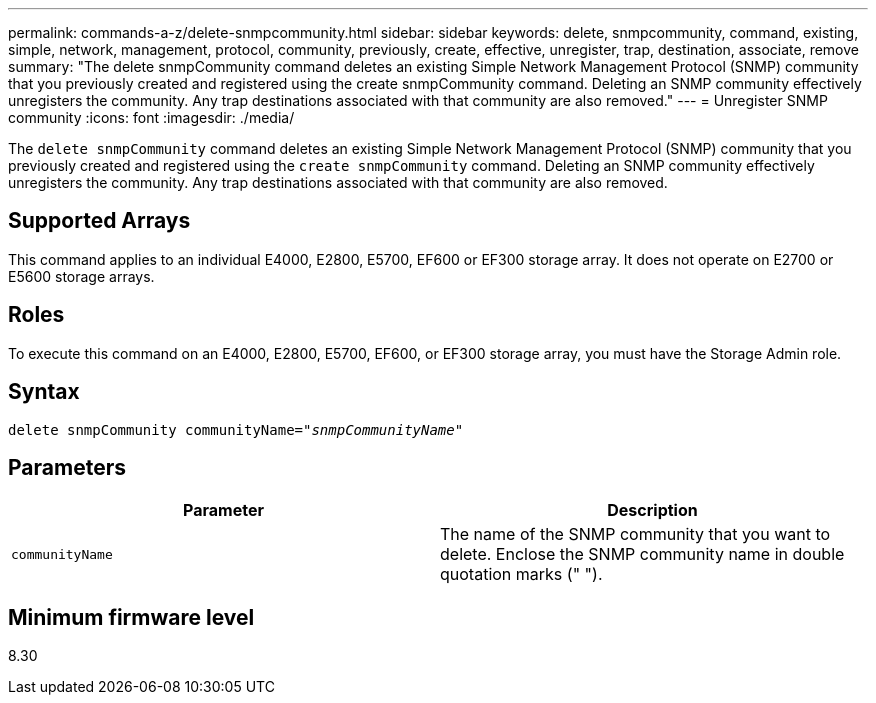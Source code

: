 ---
permalink: commands-a-z/delete-snmpcommunity.html
sidebar: sidebar
keywords: delete, snmpcommunity, command, existing, simple, network, management, protocol, community, previously, create, effective, unregister, trap, destination, associate, remove
summary: "The delete snmpCommunity command deletes an existing Simple Network Management Protocol (SNMP) community that you previously created and registered using the create snmpCommunity command. Deleting an SNMP community effectively unregisters the community. Any trap destinations associated with that community are also removed."
---
= Unregister SNMP community
:icons: font
:imagesdir: ./media/

[.lead]
The `delete snmpCommunity` command deletes an existing Simple Network Management Protocol (SNMP) community that you previously created and registered using the `create snmpCommunity` command. Deleting an SNMP community effectively unregisters the community. Any trap destinations associated with that community are also removed.

== Supported Arrays

This command applies to an individual E4000, E2800, E5700, EF600 or EF300 storage array. It does not operate on E2700 or E5600 storage arrays.

== Roles

To execute this command on an E4000, E2800, E5700, EF600, or EF300 storage array, you must have the Storage Admin role.

== Syntax
[subs=+macros]
[source,cli]
----
pass:quotes[delete snmpCommunity communityName="_snmpCommunityName_"]
----

== Parameters
[cols="2*",options="header"]
|===
| Parameter| Description
a|
`communityName`
a|
The name of the SNMP community that you want to delete. Enclose the SNMP community name in double quotation marks (" ").
|===

== Minimum firmware level

8.30
